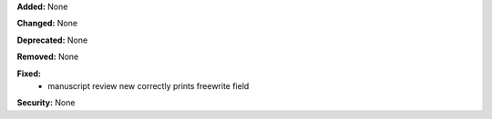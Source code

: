 **Added:** None

**Changed:** None

**Deprecated:** None

**Removed:** None

**Fixed:**
 * manuscript review new correctly prints freewrite field

**Security:** None